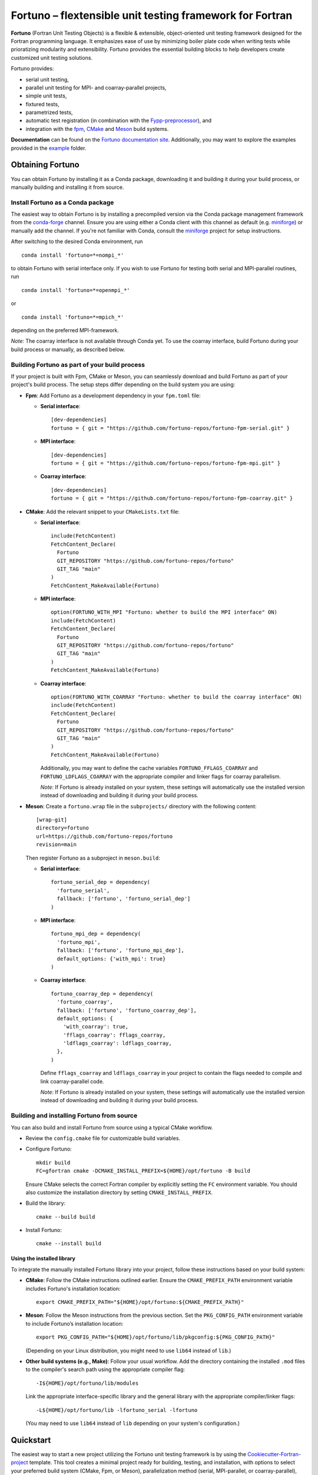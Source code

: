 *********************************************************
Fortuno – flextensible unit testing framework for Fortran
*********************************************************

**Fortuno** (Fortran Unit Testing Objects) is a flexible & extensible,
object-oriented unit testing framework designed for the Fortran programming
language. It emphasizes ease of use by minimizing boiler plate code when writing
tests while prioratizing modularity and extensibility. Fortuno provides the
essential building blocks to help developers create customized unit testing
solutions.

Fortuno provides:

- serial unit testing,

- parallel unit testing for MPI- and coarray-parallel projects,

- simple unit tests,

- fixtured tests,

- parametrized tests,

- automatic test registration (in combination with the `Fypp-preprocessor
  <https://github.com/aradi/fypp>`_), and

- integration with the `fpm <https://fpm.fortran-lang.org/>`_, `CMake
  <https://cmake.org/>`_ and `Meson <https://mesonbuild.com/>`_ build systems.

**Documentation** can be found on the `Fortuno documentation site
<https://fortuno.readthedocs.io>`_. Additionally, you may want to explore the
examples provided in the `example <example/>`_ folder.


Obtaining Fortuno
=================

You can obtain Fortuno by installing it as a Conda package, downloading it and
building it during your build process, or manually building and installing it
from source.


Install Fortuno as a Conda package
----------------------------------

The easiest way to obtain Fortuno is by installing a precompiled version via the
Conda package management framework from the `conda-forge
<https://conda-forge.org/>`_ channel. Ensure you are using either a Conda client
with this channel as default (e.g. `miniforge
<https://github.com/conda-forge/miniforge>`_) or manually add the channel. If
you're not familiar with Conda, consult the `miniforge
<https://github.com/conda-forge/miniforge>`_ project for setup instructions.

After switching to the desired Conda environment, run ::

  conda install 'fortuno=*=nompi_*'

to obtain Fortuno with serial interface only. If you wish to use Fortuno for
testing both serial and MPI-parallel routines, run ::

  conda install 'fortuno=*=openmpi_*'

or ::

  conda install 'fortuno=*=mpich_*'

depending on the preferred MPI-framework.

*Note:* The coarray interface is not available through Conda yet. To use the
coarray interface, build Fortuno during your build process or manually, as
described below.


Building Fortuno as part of your build process
----------------------------------------------

If your project is built with Fpm, CMake or Meson, you can seamlessly download
and build Fortuno as part of your project's build process. The setup steps differ
depending on the build system you are using:

* **Fpm**: Add Fortuno as a development dependency in your ``fpm.toml`` file:

  * **Serial interface**::

      [dev-dependencies]
      fortuno = { git = "https://github.com/fortuno-repos/fortuno-fpm-serial.git" }

  * **MPI interface**::

      [dev-dependencies]
      fortuno = { git = "https://github.com/fortuno-repos/fortuno-fpm-mpi.git" }

  * **Coarray interface**::

      [dev-dependencies]
      fortuno = { git = "https://github.com/fortuno-repos/fortuno-fpm-coarray.git" }


* **CMake**: Add the relevant snippet to your ``CMakeLists.txt`` file:

  * **Serial interface**::

      include(FetchContent)
      FetchContent_Declare(
        Fortuno
        GIT_REPOSITORY "https://github.com/fortuno-repos/fortuno"
        GIT_TAG "main"
      )
      FetchContent_MakeAvailable(Fortuno)

  * **MPI interface**::

      option(FORTUNO_WITH_MPI "Fortuno: whether to build the MPI interface" ON)
      include(FetchContent)
      FetchContent_Declare(
        Fortuno
        GIT_REPOSITORY "https://github.com/fortuno-repos/fortuno"
        GIT_TAG "main"
      )
      FetchContent_MakeAvailable(Fortuno)

  * **Coarray interface**::

      option(FORTUNO_WITH_COARRAY "Fortuno: whether to build the coarray interface" ON)
      include(FetchContent)
      FetchContent_Declare(
        Fortuno
        GIT_REPOSITORY "https://github.com/fortuno-repos/fortuno"
        GIT_TAG "main"
      )
      FetchContent_MakeAvailable(Fortuno)

    Additionally, you may want to define the cache variables
    ``FORTUNO_FFLAGS_COARRAY`` and ``FORTUNO_LDFLAGS_COARRAY`` with the
    appropriate compiler and linker flags for coarray parallelism.

    *Note*: If Fortuno is already installed on your system, these settings will
    automatically use the installed version instead of downloading and building
    it during your build process.

* **Meson**: Create a ``fortuno.wrap`` file in the ``subprojects/`` directory
  with the following content::

    [wrap-git]
    directory=fortuno
    url=https://github.com/fortuno-repos/fortuno
    revision=main

  Then register Fortuno as a subproject in ``meson.build``:

  * **Serial interface**::

      fortuno_serial_dep = dependency(
        'fortuno_serial',
        fallback: ['fortuno', 'fortuno_serial_dep']
      )

  * **MPI interface**::

      fortuno_mpi_dep = dependency(
        'fortuno_mpi',
        fallback: ['fortuno', 'fortuno_mpi_dep'],
        default_options: {'with_mpi': true}
      )

  * **Coarray interface**::

      fortuno_coarray_dep = dependency(
        'fortuno_coarray',
        fallback: ['fortuno', 'fortuno_coarray_dep'],
        default_options: {
          'with_coarray': true,
          'fflags_coarray': fflags_coarray,
          'ldflags_coarray': ldflags_coarray,
        },
      )

    Define ``fflags_coarray`` and ``ldflags_coarray`` in your project to contain
    the flags needed to compile and link coarray-parallel code.

    *Note*: If Fortuno is already installed on your system, these settings will
    automatically use the installed version instead of downloading and building
    it during your build process.


Building and installing Fortuno from source
-------------------------------------------

You can also build and install Fortuno from source using a typical CMake
workflow.

* Review the ``config.cmake`` file for customizable build variables.

* Configure Fortuno::

    mkdir build
    FC=gfortran cmake -DCMAKE_INSTALL_PREFIX=${HOME}/opt/fortuno -B build

  Ensure CMake selects the correct Fortran compiler by explicitly setting the
  ``FC`` environment variable. You should also customize the installation
  directory by setting ``CMAKE_INSTALL_PREFIX``.

* Build the library::

    cmake --build build

* Install Fortuno::

    cmake --install build


Using the installed library
...........................

To integrate the manually installed Fortuno library into your project, follow
these instructions based on your build system:

* **CMake**:  Follow the CMake instructions outlined earlier. Ensure the
  ``CMAKE_PREFIX_PATH`` environment variable includes Fortuno's installation
  location::

    export CMAKE_PREFIX_PATH="${HOME}/opt/fortuno:${CMAKE_PREFIX_PATH}"

* **Meson**: Follow the Meson instructions from the previous section. Set the
  ``PKG_CONFIG_PATH`` environment variable to include Fortuno’s installation
  location::

    export PKG_CONFIG_PATH="${HOME}/opt/fortuno/lib/pkgconfig:${PKG_CONFIG_PATH}"

  (Depending on your Linux distribution, you might need to use ``lib64`` instead
  of ``lib``.)

* **Other build systems (e.g., Make)**: Follow your usual workflow. Add the
  directory containing the installed ``.mod`` files to the compiler's search
  path using the appropriate compiler flag::

    -I${HOME}/opt/fortuno/lib/modules

  Link the appropriate interface-specific library and the general library with
  the appropriate compiler/linker flags::

    -L${HOME}/opt/fortuno/lib -lfortuno_serial -lfortuno

  (You may need to use ``lib64`` instead of ``lib`` depending on your system's
  configuration.)


Quickstart
==========

The easiest way to start a new project utilizing the Fortuno unit testing
framework is by using the `Cookiecutter-Fortran-project
<https://github.com/fortuno-repos/cookiecutter-fortran-project>`_ template. This
tool creates a minimal project ready for building, testing, and installation,
with options to select your preferred build system (CMake, Fpm, or Meson),
parallelization method (serial, MPI-parallel, or coarray-parallel), and Fortuno
integration.

To add Fortuno unit tests to an existing project, follow the instructions below.
The examples assume your library includes a module called ``mylib`` with a
``factorial()`` function for calculating the factorial of integers. Adjust the
names to match your actual library and function names.


Writing unit tests
------------------

Writing unit tests in Fortuno is straightforward. For basic cases, tests are
written as simple subroutines without arguments. Minimal additional code is
required to register the tests and provide a command-line test driver.

For example, the following minimal working example tests a ``factorial()``
function in a hypothetical library ``mylib``::

  ! file: testapp.f90

  !> Module containing the tests
  module testapp_tests
    use mylib, only : factorial
    use fortuno_serial, only : is_equal, test => serial_case_item, check => serial_check, test_list
    implicit none

  contains

    !> Returns the tests in this module
    function tests()
      type(test_list) :: tests

      tests = test_list([&
          test("factorial_0", test_factorial_0),&
          test("factorial_1", test_factorial_1)&
      ])

    end function tests

    ! Test: 0! = 1
    subroutine test_factorial_0()
      call check(factorial(0) == 1)
    end subroutine test_factorial_0

    ! Test: 1! = 1
    ! This routine uses is_equal() for comparison in order to obtain detailed
    ! information in case of a failure.
    subroutine test_factorial_1()
      call check(is_equal(factorial(1), 1))
    end subroutine test_factorial_1

  end module testapp_tests


  !> Test app driving Fortuno unit tests.
  program testapp
    use fortuno_serial, only : execute_serial_cmd_app
    use testapp_tests, only : tests
    implicit none

    ! Register tests by providing name and subroutine to run for each test.
    ! Note: this routine does not return but stops the program with the right exit code.
    call execute_serial_cmd_app(tests())

  end program testapp


Bulding the test-driver app
---------------------------

To run your unit tests, you'll first need to build the test driver app using
your chosen build system:

* **Fpm**: If the ``testapp.f90`` source file is stored in the ``test/`` folder,
  fpm will automatically compile it and link it with the Fortuno library when
  you build your project. Simply run::

    fpm build

* **CMake**:  In your ``CMakeLists.txt`` file, declare an executable ``testapp``
  using ``testapp.f90`` as the source file and add ``Fortuno::fortuno_serial``
  as a dependency. Be sure to also link your library (e.g. ``mylib``).
  Additionally, register the executable as a test, so that it can be executed
  with ``ctest``::

    add_executable(testapp testapp.f90)
    target_link_libraries(testapp PRIVATE mylib Fortuno::fortuno_serial)
    add_test(NAME factorial COMMAND testapp)

  *Note*:  If you are using the MPI or coarray interface, replace
  ``Fortuno::fortuno_serial`` with ``Fortuno::fortuno_mpi`` or
  ``Fortuno::fortuno_coarray``, respectively.

  Ensure that you call ``enable_testing()`` in your main ``CMakeLists.txt`` file
  before defining the rules for ``testapp`` so that ``ctest`` can be used for
  testing.

  Afterward, configure and build your project as usual::

    cmake -B _build
    cmake --build _build

* **Meson**: In the ``meson.build`` file, declare an executable ``testapp``
  using ``testapp.f90`` as the source and ``fortuno_serial_dep`` as a
  dependency. Also, include your library (e.g., ``mylib_dep``) as a dependency::

    testapp_exe = executable(
      'testapp',
      sources: ['testapp.f90'],
      dependencies: [mylib_dep, fortuno_serial_dep],
    )
    test('factorial', testapp_exe)

  *Note*: If you're using the MPI or coarray interface, replace
  ``fortuno_serial_dep`` with ``fortuno_mpi_dep`` or ``fortuno_coarray_dep``,
  respectively.

  Build your project as usual::

    meson setup _build
    ninja -C _build


Running the tests
-----------------

Once your test driver app is built, you can run the unit tests using the testing
features of your build system:

* **Fpm**::

    fpm test

* **CMake**::

    ctest --verbose --test-dir _build

* **Meson**::

    meson test -v -C _build

The test results are conveyed through the exit code of the test app: zero
indicates success, while a non-zero value signals a failure. Additionally,
Fortuno logs detailed information to the console during the test run::

  === Fortuno - flextensible unit testing framework for Fortran ===

  # Executing test items
  ..

  # Test runs
  Total:      2
  Succeeded:  2  (100.0%)

  === Succeeded ===


Further information
--------------------

For more detailed explanations, additional features, and various use cases,
refer to the `Fortuno documentation <https://fortuno.readthedocs.io>`_ and
explore the examples in the `example <example/>`_ folder.


Compiler compatibility
======================

To provide a simple interface with maximum flexibility and extensibility,
Fortuno leverages modern Fortran constructs extensively. Therefore, building
Fortuno requires a compiler that supports Fortran 2018. Below is a table of
compilers that have been successfully tested for building Fortuno. We recommend
using these or newer versions.

+------------------------+-----------------------------------------------------+
| Compiler               | Status                                              |
+========================+=====================================================+
| Intel 2024.{0,1,2}     | * OK (serial, mpi, coarray)                         |
+------------------------+-----------------------------------------------------+
| NAG 7.2 (build 7202)   | * OK (serial, mpi, coarray)                         |
+------------------------+-----------------------------------------------------+
| GNU 13.2, 14.1         | * OK (serial, mpi)                                  |
|                        | * untested (coarray)                                |
+------------------------+-----------------------------------------------------+
| Flang 20.1.0           | * OK (serial)                                       |
|                        | * untested (mpi, coarray)                           |
+------------------------+-----------------------------------------------------+

If you know of other compilers that can successfully build Fortuno, please
consider opening a pull request to update this table.


License
=======

Fortuno is licensed under the `BSD-2-Clause Plus Patent License <LICENSE.txt>`_.
This `OSI-approved <https://opensource.org/licenses/BSDplusPatent>`_ license
combines the 2-clause BSD license with an explicit patent grant from
contributors. The SPDX license identifier for this project is
`BSD-2-Clause-Patent <https://spdx.org/licenses/BSD-2-Clause-Patent.html>`_.
